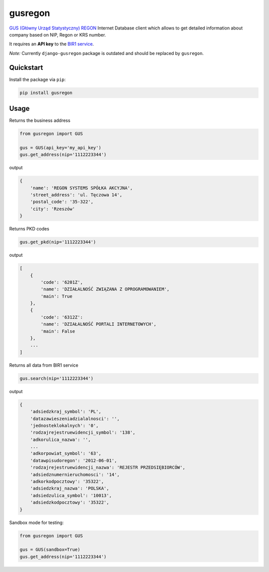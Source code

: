 gusregon
========

.. image:: https://img.shields.io/circleci/project/bogdal/gusregon/master.svg
    :target: https://circleci.com/gh/bogdal/gusregon/tree/master
    
.. image:: https://img.shields.io/pypi/v/gusregon.svg   
     :target: https://pypi.python.org/pypi/gusregon
  
  
`GUS (Główny Urząd Statystyczny) REGON <https://wyszukiwarkaregon.stat.gov.pl/appBIR/index.aspx>`_ Internet Database client which allows to get detailed information about company based on NIP, Regon or KRS number.

It requires an **API key** to the `BIR1 service <http://bip.stat.gov.pl/dzialalnosc-statystyki-publicznej/rejestr-regon/interfejsyapi/>`_.

*Note:* Currently ``django-gusregon`` package is outdated and should be replaced by ``gusregon``.


Quickstart
----------

Install the package via ``pip``:

.. code-block:: bash

    pip install gusregon

Usage
-----
Returns the business address

.. code-block:: python

    from gusregon import GUS

    gus = GUS(api_key='my_api_key')
    gus.get_address(nip='1112223344')

output

.. code-block::

    {
        'name': 'REGON SYSTEMS SPÓŁKA AKCYJNA',
        'street_address': 'ul. Tęczowa 14',
        'postal_code': '35-322',
        'city': 'Rzeszów'
    }

Returns PKD codes


.. code-block:: python

    gus.get_pkd(nip='1112223344')

output

.. code-block::

    [
        {
            'code': '6201Z',
            'name': 'DZIAŁALNOŚĆ ZWIĄZANA Z OPROGRAMOWANIEM',
            'main': True
        },
        {
            'code': '6312Z':
            'name': 'DZIAŁALNOŚĆ PORTALI INTERNETOWYCH',
            'main': False
        },
        ...
    ]

Returns all data from BIR1 service

.. code-block:: python

    gus.search(nip='1112223344')

output

.. code-block::

    {
        'adsiedzkraj_symbol': 'PL',
        'datazawieszeniadzialalnosci': '',
        'jednosteklokalnych': '0',
        'rodzajrejestruewidencji_symbol': '138',
        'adkorulica_nazwa': '',
        ...
        'adkorpowiat_symbol': '63',
        'datawpisudoregon': '2012-06-01',
        'rodzajrejestruewidencji_nazwa': 'REJESTR PRZEDSIĘBIORCÓW',
        'adsiedznumernieruchomosci': '14',
        'adkorkodpocztowy': '35322',
        'adsiedzkraj_nazwa': 'POLSKA',
        'adsiedzulica_symbol': '10013',
        'adsiedzkodpocztowy': '35322',
    }



Sandbox mode for testing:

.. code-block:: python

    from gusregon import GUS

    gus = GUS(sandbox=True)
    gus.get_address(nip='1112223344')
